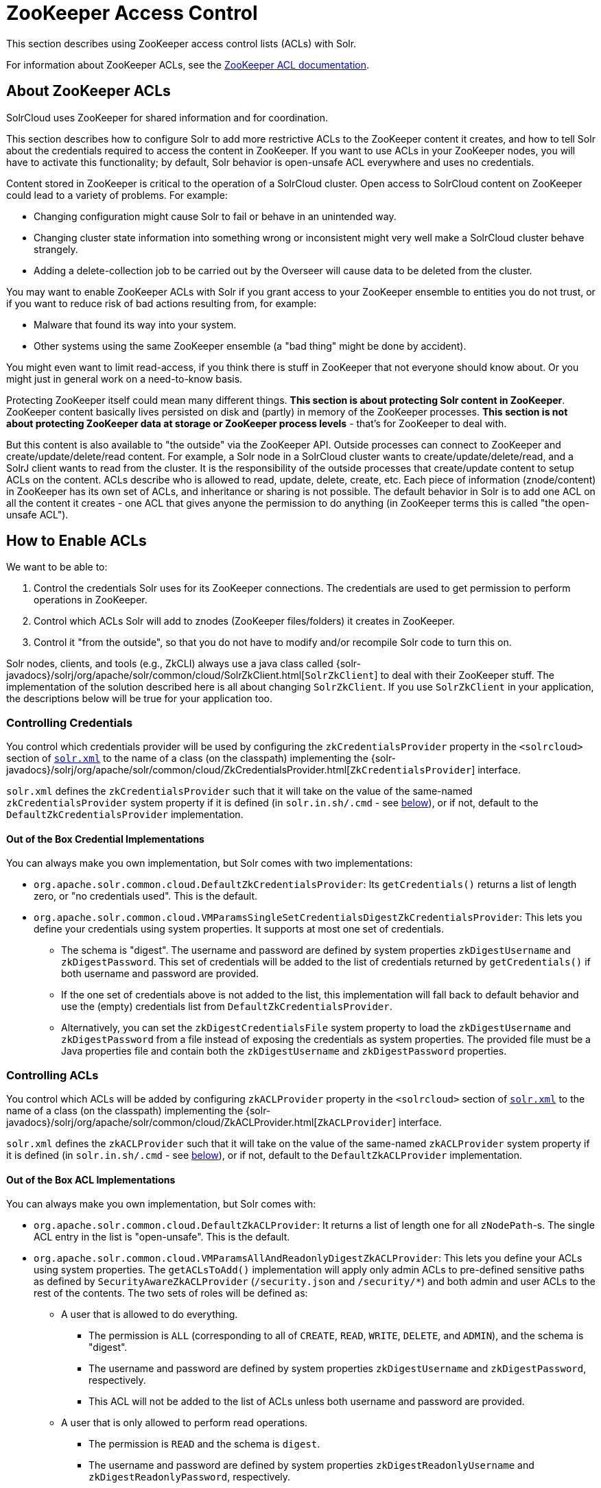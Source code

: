 = ZooKeeper Access Control
// Licensed to the Apache Software Foundation (ASF) under one
// or more contributor license agreements.  See the NOTICE file
// distributed with this work for additional information
// regarding copyright ownership.  The ASF licenses this file
// to you under the Apache License, Version 2.0 (the
// "License"); you may not use this file except in compliance
// with the License.  You may obtain a copy of the License at
//
//   http://www.apache.org/licenses/LICENSE-2.0
//
// Unless required by applicable law or agreed to in writing,
// software distributed under the License is distributed on an
// "AS IS" BASIS, WITHOUT WARRANTIES OR CONDITIONS OF ANY
// KIND, either express or implied.  See the License for the
// specific language governing permissions and limitations
// under the License.

This section describes using ZooKeeper access control lists (ACLs) with Solr.

For information about ZooKeeper ACLs, see the http://zookeeper.apache.org/doc/r{ivy-zookeeper-version}/zookeeperProgrammers.html#sc_ZooKeeperAccessControl[ZooKeeper ACL documentation].

== About ZooKeeper ACLs

SolrCloud uses ZooKeeper for shared information and for coordination.

This section describes how to configure Solr to add more restrictive ACLs to the ZooKeeper content it creates, and how to tell Solr about the credentials required to access the content in ZooKeeper.
If you want to use ACLs in your ZooKeeper nodes, you will have to activate this functionality; by default, Solr behavior is open-unsafe ACL everywhere and uses no credentials.

Content stored in ZooKeeper is critical to the operation of a SolrCloud cluster.
Open access to SolrCloud content on ZooKeeper could lead to a variety of problems.
For example:

* Changing configuration might cause Solr to fail or behave in an unintended way.
* Changing cluster state information into something wrong or inconsistent might very well make a SolrCloud cluster behave strangely.
* Adding a delete-collection job to be carried out by the Overseer will cause data to be deleted from the cluster.

You may want to enable ZooKeeper ACLs with Solr if you grant access to your ZooKeeper ensemble to entities you do not trust, or if you want to reduce risk of bad actions resulting from, for example:

* Malware that found its way into your system.
* Other systems using the same ZooKeeper ensemble (a "bad thing" might be done by accident).

You might even want to limit read-access, if you think there is stuff in ZooKeeper that not everyone should know about.
Or you might just in general work on a need-to-know basis.

Protecting ZooKeeper itself could mean many different things.
**This section is about protecting Solr content in ZooKeeper**.
ZooKeeper content basically lives persisted on disk and (partly) in memory of the ZooKeeper processes.
*This section is not about protecting ZooKeeper data at storage or ZooKeeper process levels* - that's for ZooKeeper to deal with.

But this content is also available to "the outside" via the ZooKeeper API.
Outside processes can connect to ZooKeeper and create/update/delete/read content.
For example, a Solr node in a SolrCloud cluster wants to create/update/delete/read, and a SolrJ client wants to read from the cluster.
It is the responsibility of the outside processes that create/update content to setup ACLs on the content.
ACLs describe who is allowed to read, update, delete, create, etc.
Each piece of information (znode/content) in ZooKeeper has its own set of ACLs, and inheritance or sharing is not possible.
The default behavior in Solr is to add one ACL on all the content it creates - one ACL that gives anyone the permission to do anything (in ZooKeeper terms this is called "the open-unsafe ACL").

== How to Enable ACLs

We want to be able to:

. Control the credentials Solr uses for its ZooKeeper connections.
The credentials are used to get permission to perform operations in ZooKeeper.
. Control which ACLs Solr will add to znodes (ZooKeeper files/folders) it creates in ZooKeeper.
. Control it "from the outside", so that you do not have to modify and/or recompile Solr code to turn this on.

Solr nodes, clients, and tools (e.g., ZkCLI) always use a java class called {solr-javadocs}/solrj/org/apache/solr/common/cloud/SolrZkClient.html[`SolrZkClient`] to deal with their ZooKeeper stuff.
The implementation of the solution described here is all about changing `SolrZkClient`.
If you use `SolrZkClient` in your application, the descriptions below will be true for your application too.

=== Controlling Credentials

You control which credentials provider will be used by configuring the `zkCredentialsProvider` property in the `<solrcloud>` section of xref:configuration-guide:configuring-solr-xml.adoc[`solr.xml`] to the name of a class (on the classpath) implementing the {solr-javadocs}/solrj/org/apache/solr/common/cloud/ZkCredentialsProvider.html[`ZkCredentialsProvider`] interface.

`solr.xml` defines the `zkCredentialsProvider` such that it will take on the value of the same-named `zkCredentialsProvider` system property if it is defined (in `solr.in.sh/.cmd` - see <<ZooKeeper ACLs in Solr Scripts,below>>), or if not, default to the `DefaultZkCredentialsProvider` implementation.

==== Out of the Box Credential Implementations

You can always make you own implementation, but Solr comes with two implementations:

* `org.apache.solr.common.cloud.DefaultZkCredentialsProvider`: Its `getCredentials()` returns a list of length zero, or "no credentials used".
This is the default.
* `org.apache.solr.common.cloud.VMParamsSingleSetCredentialsDigestZkCredentialsProvider`: This lets you define your credentials using system properties.
It supports at most one set of credentials.
** The schema is "digest".
The username and password are defined by system properties `zkDigestUsername` and `zkDigestPassword`.
This set of credentials will be added to the list of credentials returned by `getCredentials()` if both username and password are provided.
** If the one set of credentials above is not added to the list, this implementation will fall back to default behavior and use the (empty) credentials list from `DefaultZkCredentialsProvider`.
** Alternatively, you can set the `zkDigestCredentialsFile` system property to load the `zkDigestUsername` and `zkDigestPassword` from a file instead of exposing the credentials as system properties. The provided file must be a Java properties file and contain both the `zkDigestUsername` and `zkDigestPassword` properties.

=== Controlling ACLs

You control which ACLs will be added by configuring `zkACLProvider` property in the `<solrcloud>` section of xref:configuration-guide:configuring-solr-xml.adoc[`solr.xml`] to the name of a class (on the classpath) implementing the {solr-javadocs}/solrj/org/apache/solr/common/cloud/ZkACLProvider.html[`ZkACLProvider`] interface.

`solr.xml` defines the `zkACLProvider` such that it will take on the value of the same-named `zkACLProvider` system property if it is defined (in `solr.in.sh/.cmd` - see <<ZooKeeper ACLs in Solr Scripts,below>>), or if not, default to the `DefaultZkACLProvider` implementation.

==== Out of the Box ACL Implementations

You can always make you own implementation, but Solr comes with:

* `org.apache.solr.common.cloud.DefaultZkACLProvider`: It returns a list of length one for all `zNodePath`-s.
The single ACL entry in the list is "open-unsafe".
This is the default.
* `org.apache.solr.common.cloud.VMParamsAllAndReadonlyDigestZkACLProvider`: This lets you define your ACLs using system properties.
The `getACLsToAdd()` implementation will apply only admin ACLs to pre-defined sensitive paths as defined by `SecurityAwareZkACLProvider` (`/security.json` and `/security/*`) and both admin and user ACLs to the rest of the contents.
The two sets of roles will be defined as:
** A user that is allowed to do everything.
*** The permission is `ALL` (corresponding to all of `CREATE`, `READ`, `WRITE`, `DELETE`, and `ADMIN`), and the schema is "digest".
*** The username and password are defined by system properties `zkDigestUsername` and `zkDigestPassword`, respectively.
*** This ACL will not be added to the list of ACLs unless both username and password are provided.
** A user that is only allowed to perform read operations.
*** The permission is `READ` and the schema is `digest`.
*** The username and password are defined by system properties `zkDigestReadonlyUsername` and `zkDigestReadonlyPassword`, respectively.
*** This ACL will not be added to the list of ACLs unless both username and password are provided.
** Alternatively, you can set the `zkDigestCredentialsFile` system property to load the `zkDigestUsername` and `zkDigestPassword` from a file instead of exposing the credentials as system properties. The provided file must be a Java properties file and contain both the `zkDigestUsername` and `zkDigestPassword` properties for the `ALL` user, as well as the `zkDigestReadonlyUsername` and `zkDigestReadonlyPassword` properties for the `READONLY` user.
* `org.apache.solr.common.cloud.SaslZkACLProvider`: Requires SASL authentication.
Gives all permissions for the user specified in system property `solr.authorization.superuser` (default: `solr`) when using SASL, and gives read permissions for anyone else.
Designed for a setup where configurations have already been set up and will not be modified, or where configuration changes are controlled via Solr APIs.
This provider will be useful for administration in a Kerberos environment.
In such an environment, the administrator wants Solr to authenticate to ZooKeeper using SASL, since this is only way to authenticate with ZooKeeper via Kerberos.

If none of the above ACLs is added to the list, the (empty) ACL list of `DefaultZkACLProvider` will be used by default.

Notice the overlap in system property names with credentials provider `VMParamsSingleSetCredentialsDigestZkCredentialsProvider` (described above).
This is to let the two providers collaborate in a nice and perhaps common way: we always protect access to content by limiting to two users - an admin-user and a readonly-user - AND we always connect with credentials corresponding to this same admin-user, basically so that we can do anything to the content/znodes we create ourselves.

You can give the readonly credentials to "clients" of your SolrCloud cluster - e.g., to be used by SolrJ clients.
They will be able to read whatever is necessary to run a functioning SolrJ client, but they will not be able to modify any content in ZooKeeper.

=== ZooKeeper ACLs in Solr Scripts

There are two scripts that impact ZooKeeper ACLs:

* For *nix systems: `bin/solr` & `server/scripts/cloud-scripts/zkcli.sh`
* For Windows systems: `bin/solr.cmd` & `server/scripts/cloud-scripts/zkcli.bat`

[IMPORTANT]
Both the solr.in.* and the zkcli.* files will need to be updated with the same password for everything to work.
The contents may appear redundant, but the scripts will not consult each other during operations.

These Solr scripts can enable use of ZooKeeper ACLs by setting the appropriate system properties.
Uncomment the following and replace the passwords with ones you choose to enable the VM parameters and ACL credentials providers in the following files:

[.dynamic-tabs]
--
[example.tab-pane#nix]
====
[.tab-label]**nix*

.solr.in.sh
[source,bash]
----
# Settings for ZK ACL
#SOLR_ZK_CREDS_AND_ACLS="-DzkACLProvider=org.apache.solr.common.cloud.VMParamsAllAndReadonlyDigestZkACLProvider \
#  -DzkCredentialsProvider=org.apache.solr.common.cloud.VMParamsSingleSetCredentialsDigestZkCredentialsProvider \
#  -DzkDigestUsername=admin-user -DzkDigestPassword=CHANGEME-ADMIN-PASSWORD \
#  -DzkDigestReadonlyUsername=readonly-user -DzkDigestReadonlyPassword=CHANGEME-READONLY-PASSWORD"
#SOLR_OPTS="$SOLR_OPTS $SOLR_ZK_CREDS_AND_ACLS"
----

.zkcli.sh
[source,bash]
----
# Settings for ZK ACL
#SOLR_ZK_CREDS_AND_ACLS="-DzkACLProvider=org.apache.solr.common.cloud.VMParamsAllAndReadonlyDigestZkACLProvider \
#  -DzkCredentialsProvider=org.apache.solr.common.cloud.VMParamsSingleSetCredentialsDigestZkCredentialsProvider \
#  -DzkDigestUsername=admin-user -DzkDigestPassword=CHANGEME-ADMIN-PASSWORD \
#  -DzkDigestReadonlyUsername=readonly-user -DzkDigestReadonlyPassword=CHANGEME-READONLY-PASSWORD"
----
====

[example.tab-pane#windows]
====
[.tab-label]*Windows*

.solr.in.cmd
[source,powershell]
----
REM Settings for ZK ACL
REM set SOLR_ZK_CREDS_AND_ACLS=-DzkACLProvider=org.apache.solr.common.cloud.VMParamsAllAndReadonlyDigestZkACLProvider ^
REM  -DzkCredentialsProvider=org.apache.solr.common.cloud.VMParamsSingleSetCredentialsDigestZkCredentialsProvider ^
REM  -DzkDigestUsername=admin-user -DzkDigestPassword=CHANGEME-ADMIN-PASSWORD ^
REM  -DzkDigestReadonlyUsername=readonly-user -DzkDigestReadonlyPassword=CHANGEME-READONLY-PASSWORD
REM set SOLR_OPTS=%SOLR_OPTS% %SOLR_ZK_CREDS_AND_ACLS%
----

.zkcli.bat
[source,powershell]
----
REM Settings for ZK ACL
REM set SOLR_ZK_CREDS_AND_ACLS=-DzkACLProvider=org.apache.solr.common.cloud.VMParamsAllAndReadonlyDigestZkACLProvider ^
REM  -DzkCredentialsProvider=org.apache.solr.common.cloud.VMParamsSingleSetCredentialsDigestZkCredentialsProvider ^
REM  -DzkDigestUsername=admin-user -DzkDigestPassword=CHANGEME-ADMIN-PASSWORD ^
REM  -DzkDigestReadonlyUsername=readonly-user -DzkDigestReadonlyPassword=CHANGEME-READONLY-PASSWORD
----
====
--

== Changing ACL Schemes

Over the lifetime of operating your Solr cluster, you may decide to move from an unsecured ZooKeeper to a secured instance.
Changing the configured `zkACLProvider` in `solr.xml` will ensure that newly created nodes are secure, but will not protect the already existing data.

To modify all existing ACLs, you can use the `updateacls` command with Solr's ZkCLI.
First uncomment the `SOLR_ZK_CREDS_AND_ACLS` environment variable definition in `server/scripts/cloud-scripts/zkcli.sh` (or `zkcli.bat` on Windows) and fill in the passwords for the admin-user and the readonly-user as described above in <<ZooKeeper ACLs in Solr Scripts>>.

Then run the command below appropriate for your operating system:

[.dynamic-tabs]
--
[example.tab-pane#updateacls-unix]
====
[.tab-label]**nix*
[source,bash]
----
$ ./server/scripts/cloud-scripts/zkcli.sh -cmd updateacls /zk-path
----
====

[example.tab-pane#updateacls-windows]
====
[.tab-label]*Windows*
[source,powershell]
----
C:\\ server\scripts\cloud-scripts\zkcli.bat cmd updateacls /zk-path
----
====
--

Changing ACLs in ZooKeeper should only be done while your SolrCloud cluster is stopped.
Attempting to do so while Solr is running may result in inconsistent state and some nodes becoming inaccessible.

The VM properties `zkACLProvider` and `zkCredentialsProvider`, included in the `SOLR_ZK_CREDS_AND_ACLS` environment variable in `zkcli.sh/.bat`, control the conversion:

* The Credentials Provider must be one that has current admin privileges on the nodes.
When omitted, the process will use no credentials (suitable for an unsecure configuration).
* The ACL Provider will be used to compute the new ACLs.
When omitted, the process will set all permissions to all users, removing any security present.

The uncommented `SOLR_ZK_CREDS_AND_ACLS` environment variable in `zkcli.sh/.bat` sets the credentials and ACL providers to the `VMParamsSingleSetCredentialsDigestZkCredentialsProvider` and `VMParamsAllAndReadonlyDigestZkACLProvider` implementations, described earlier in the page.
